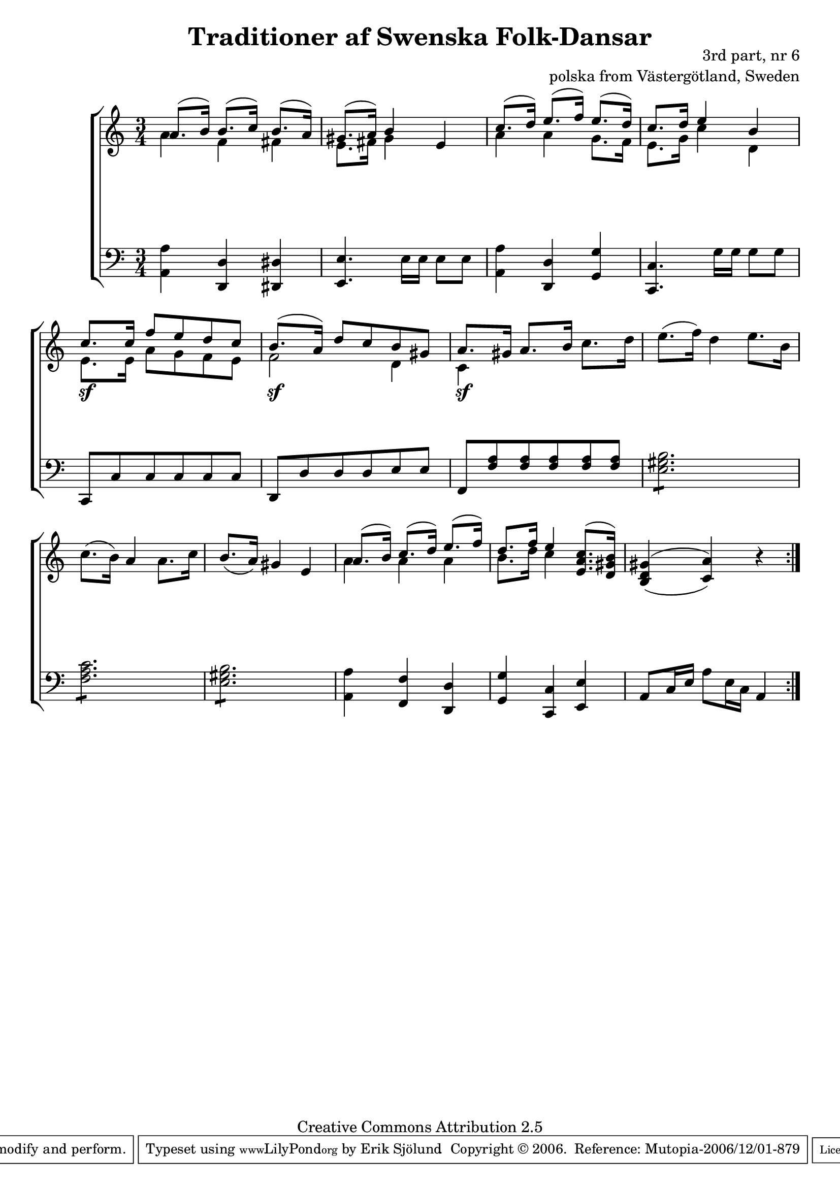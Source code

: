 

\header {
    title = "Traditioner af Swenska Folk-Dansar"
    opus = \markup {
         \column  {
          \right-align  "3rd part, nr 6"
   \right-align "polska from Västergötland, Sweden" 
}
 } 
  source = "Traditioner af Swenska Folk-Dansar, 3rd part, 1815"



    enteredby = "Erik Sjölund"
				% mutopia headers.

    mutopiatitle = "Traditioner af Swenska Folk-Dansar, 3rd part, nr 6"

    mutopiacomposer = "Traditional"
    mutopiainstrument = "Piano"
    style = "Folk"
    copyright = "Creative Commons Attribution 2.5"
    maintainer = "Erik Sjölund"
    maintainerEmail = "erik.sjolund@gmail.com"




    lastupdated = "2006/November/25"
 footer = "Mutopia-2006/12/01-879"
 tagline = \markup { \override #'(box-padding . 1.0) \override #'(baseline-skip . 2.7) \box \center-align { \small \line { Sheet music from \with-url #"http://www.MutopiaProject.org" \line { \teeny www. \hspace #-1.0 MutopiaProject \hspace #-1.0 \teeny .org \hspace #0.5 } • \hspace #0.5 \italic Free to download, with the \italic freedom to distribute, modify and perform. } \line { \small \line { Typeset using \with-url #"http://www.LilyPond.org" \line { \teeny www. \hspace #-1.0 LilyPond \hspace #-1.0 \teeny .org } by \maintainer \hspace #-1.0 . \hspace #0.5 Copyright © 2006. \hspace #0.5 Reference: \footer } } \line { \teeny \line { Licensed under the Creative Commons Attribution 2.5 License, for details see: \hspace #-0.5 \with-url #"http://creativecommons.org/licenses/by/2.5" http://creativecommons.org/licenses/by/2.5 } } } }
  }




     \version "2.8.5"








global={
	\time 3/4
	\key a \minor
}
    
upper =  {
  \global
  \repeat volta 2 {
<< {	a'8.( b'16) b'8.( c''16) b'8.( a'16) |
	gis'8.( a'16) b'4

} \\ {	a'4 f' fis' |
	e'8. fis'16 gis'4 } >>
 e'4 |

<< { 
	c''8.( d''16) e''8.( f''16) e''8.( d''16) |
	c''8. d''16 e''4 b' |
%5
	c''8. c''16 f''8 e'' d'' c'' |
	b'8.( a'16) d''8 c'' b' gis' |


} \\ {
	a'4 a' g'8. f'16 |
	e'8. g'16 c''4 d' |
%5
	e'8. e'16 a'8 g' f' e' |
	f'2 d'4 } >>


	<< { a'8. gis'16 } \\ { c'4 } >> a'8. b'16 c''8. d''16 
	e''8.( f''16) d''4 e''8. b'16 |
	c''8.( b'16) a'4 a'8. c''16 |
%10
	b'8.( a'16) gis'4 e'  |

<< {
	a'8.( b'16) c''8.( d''16) e''8.( f''16) |
	d''8. f''16 e''4 
	
} \\
{  

a'4 a'4 a'4 

	b'8. d''16 c''4  




} 
>>

<e' a' c''>8.^( <d' gis' b'>16)
	\once  \set doubleSlurs = ##t     <b d' gis'>4( <c' a'>) r4

}
}
     
lower =  {
  \global \clef bass
  \repeat volta 2 {
	<a, a>4 <d, d> <dis, dis> |
	<e, e>4. e16 e e8 e |
	<a, a>4 <d, d> <g, g> |
	<c, c>4. g16 g g8 g |
%5
	c, c c c c c |
	d, d d d e e |
	f, <f a> <f a> <f a> <f a> <f a> |
\repeat "tremolo" 6	<e gis b>8 |
\repeat "tremolo" 6 	<f a c'>8 |
%10
\repeat "tremolo" 6 	<e gis b>8 |
	<a, a>4 <f, f> <d, d> |
	<g, g> <c, c> <e, e> |
	a,8 c16 e a8 e16 c a,4
}
}

dynamics = {
  \repeat volta 2 {
s2.*4
s4 \sf s4 s4
s4 \sf s4 s4
s4 \sf s4 s4
s2.*6
}
}



\score {
  \new PianoStaff \with{systemStartDelimiter = #'SystemStartBracket } <<
    \new Staff = "upper" \upper
    \new Dynamics = "dynamics" \dynamics
    \new Staff = "lower" <<
      \clef bass
      \lower
    >>
  >>

  \layout {
    \context {
      \type "Engraver_group"
      \name Dynamics
      \alias Voice % So that \cresc works, for example.
      \consists "Output_property_engraver"
%      \override VerticalAxisGroup #'minimum-Y-extent = #'(-1 . 1)
      \consists "Piano_pedal_engraver"
      \consists "Script_engraver"
      \consists "Dynamic_engraver"
      \consists "Text_engraver"
      \override TextScript #'font-size = #2
      \override TextScript #'font-shape = #'italic

      \override DynamicText #'extra-offset = #'(0 . 2.5)
      \override Hairpin #'extra-offset = #'(0 . 2.5)


      \consists "Skip_event_swallow_translator"
      \consists "Axis_group_engraver"
    }
    \context {\Score \remove "Bar_number_engraver"}
    \context {
      \PianoStaff
      \accepts Dynamics
   \override VerticalAlignment #'forced-distance = #7
  \override SpanBar #'transparent = ##t

    }
  }
}

          


mididynamics = { \dynamics } 
midiupper = { \upper }
midilower = { \lower }

          




\score {
  \unfoldRepeats
  \new PianoStaff <<
    \new Staff = "upper" <<  \midiupper  \mididynamics >>
    \new Staff = "lower" <<  \midilower  \mididynamics >>
  >>
  \midi {
    \context {
      \type "Performer_group"
      \name Dynamics
      \consists "Piano_pedal_performer"
    }
    \context {
      \PianoStaff
      \accepts Dynamics
    }
 \tempo 4=100    
  }
}






  


